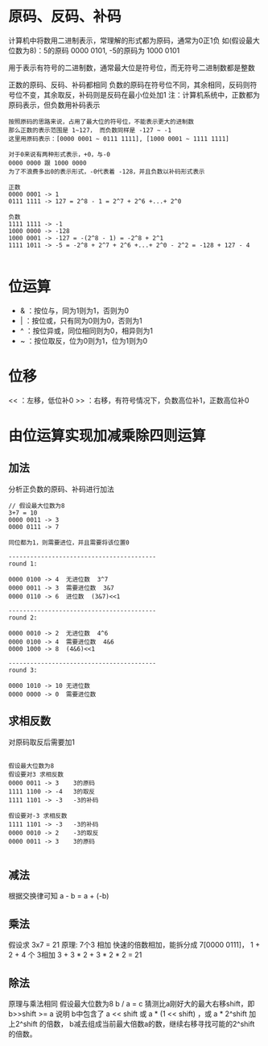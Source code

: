 #+AUTHOR: hathawayANdRX105
#+EMAIL: 2635254302@qq.com
#+STARTUP: indent
#+OPTIONS: \n: t
#+OPTIONS: ^:nil

* 原码、反码、补码
计算机中将数用二进制表示，常理解的形式都为原码，通常为0正1负
如(假设最大位数为8)：5的原码 0000 0101, -5的原码为 1000 0101


用于表示有符号的二进制数，通常最大位是符号位，而无符号二进制数都是整数


正数的原码、反码、补码都相同
负数的原码在符号位不同，其余相同，反码则符号位不变，其余取反，补码则是反码在最小位处加1
注：计算机系统中，正数都为原码表示，但负数用补码表示

#+begin_src
  按照原码的思路来说，占用了最大位的符号位，不能表示更大的进制数
  那么正数的表示范围是 1~127， 而负数同样是 -127 ~ -1
  这里用原码表示：[0000 0001 ~ 0111 1111], [1000 0001 ~ 1111 1111]

  对于0来说有两种形式表示，+0，与-0
  0000 0000 跟 1000 0000
  为了不浪费多出0的表示形式，-0代表着 -128，并且负数以补码形式表示

  正数
  0000 0001 -> 1
  0111 1111 -> 127 = 2^8 - 1 = 2^7 + 2^6 +...+ 2^0

  负数
  1111 1111 -> -1
  1000 0000 -> -128
  1000 0001 -> -127 = -(2^8 - 1) = -2^8 + 2^1
  1111 1011 -> -5 = -2^8 + 2^7 + 2^6 +...+ 2^0 - 2^2 = -128 + 127 - 4

#+end_src

* 位运算
- & ：按位与，同为1则为1，否则为0
- | ：按位或，只有同为0则为0，否则为1
- ^ ：按位异或，同位相同则为0，相异则为1
- ~ ：按位取反，位为0则为1，位为1则为0

* 位移
<< ：左移，低位补0
>> ：右移，有符号情况下，负数高位补1，正数高位补0


* 由位运算实现加减乘除四则运算
** 加法
分析正负数的原码、补码进行加法
#+begin_src
  // 假设最大位数为8
  3+7 = 10
  0000 0011 -> 3
  0000 0111 -> 7
  
  同位都为1，则需要进位，并且需要将该位置0

  -----------------------------------------
  round 1:
  
  0000 0100 -> 4  无进位数  3^7
  0000 0011 -> 3  需要进位数  3&7
  0000 0110 -> 6  进位数  (3&7)<<1

  -----------------------------------------
  round 2:
  
  0000 0010 -> 2  无进位数  4^6
  0000 0100 -> 4  需要进位数  4&6
  0000 1000 -> 8  (4&6)<<1
  
  -----------------------------------------
  round 3:

  0000 1010 -> 10 无进位数
  0000 0000 -> 0  需要进位数
#+end_src




** 求相反数
对原码取反后需要加1
#+begin_src

 假设最大位数为8
 假设要对3 求相反数
 0000 0011 -> 3    3的原码
 1111 1100 -> -4   3的取反
 1111 1101 -> -3   -3的补码

 假设要对-3 求相反数
 1111 1101 -> -3   -3的补码
 0000 0010 -> 2    -3的取反
 0000 0011 -> 3    3的原码
  
#+end_src


** 减法
根据交换律可知 a - b = a + (-b)

** 乘法
假设求 3x7 = 21
原理: 7个3 相加
快速的倍数相加，能拆分成 7[0000 0111]， 1 + 2 + 4 个 3相加
3 + 3 * 2 + 3 * 2 * 2 = 21

** 除法
原理与乘法相同
假设最大位数为8
b / a = c
猜测比a刚好大的最大右移shift，即 b>>shift >= a
说明 b中包含了 a << shift 或 a * (1 << shift) ，或 a * 2^shift
加上2^shift 的倍数， b减去组成当前最大倍数a的数，继续右移寻找可能的2^shift 的倍数。
